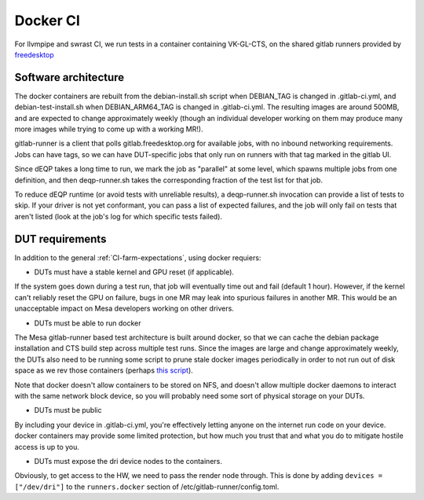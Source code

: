 Docker CI
=========

For llvmpipe and swrast CI, we run tests in a container containing
VK-GL-CTS, on the shared gitlab runners provided by `freedesktop
<http://freedesktop.org>`_

Software architecture
---------------------

The docker containers are rebuilt from the debian-install.sh script
when DEBIAN\_TAG is changed in .gitlab-ci.yml, and
debian-test-install.sh when DEBIAN\_ARM64\_TAG is changed in
.gitlab-ci.yml.  The resulting images are around 500MB, and are
expected to change approximately weekly (though an individual
developer working on them may produce many more images while trying to
come up with a working MR!).

gitlab-runner is a client that polls gitlab.freedesktop.org for
available jobs, with no inbound networking requirements.  Jobs can
have tags, so we can have DUT-specific jobs that only run on runners
with that tag marked in the gitlab UI.

Since dEQP takes a long time to run, we mark the job as "parallel" at
some level, which spawns multiple jobs from one definition, and then
deqp-runner.sh takes the corresponding fraction of the test list for
that job.

To reduce dEQP runtime (or avoid tests with unreliable results), a
deqp-runner.sh invocation can provide a list of tests to skip.  If
your driver is not yet conformant, you can pass a list of expected
failures, and the job will only fail on tests that aren't listed (look
at the job's log for which specific tests failed).

DUT requirements
----------------

In addition to the general :ref:`CI-farm-expectations`, using
docker requiers:

* DUTs must have a stable kernel and GPU reset (if applicable).

If the system goes down during a test run, that job will eventually
time out and fail (default 1 hour).  However, if the kernel can't
reliably reset the GPU on failure, bugs in one MR may leak into
spurious failures in another MR.  This would be an unacceptable impact
on Mesa developers working on other drivers.

* DUTs must be able to run docker

The Mesa gitlab-runner based test architecture is built around docker,
so that we can cache the debian package installation and CTS build
step across multiple test runs.  Since the images are large and change
approximately weekly, the DUTs also need to be running some script to
prune stale docker images periodically in order to not run out of disk
space as we rev those containers (perhaps `this script
<https://gitlab.com/gitlab-org/gitlab-runner/issues/2980#note_169233611>`_).

Note that docker doesn't allow containers to be stored on NFS, and
doesn't allow multiple docker daemons to interact with the same
network block device, so you will probably need some sort of physical
storage on your DUTs.

* DUTs must be public

By including your device in .gitlab-ci.yml, you're effectively letting
anyone on the internet run code on your device.  docker containers may
provide some limited protection, but how much you trust that and what
you do to mitigate hostile access is up to you.

* DUTs must expose the dri device nodes to the containers.

Obviously, to get access to the HW, we need to pass the render node
through.  This is done by adding ``devices = ["/dev/dri"]`` to the
``runners.docker`` section of /etc/gitlab-runner/config.toml.
